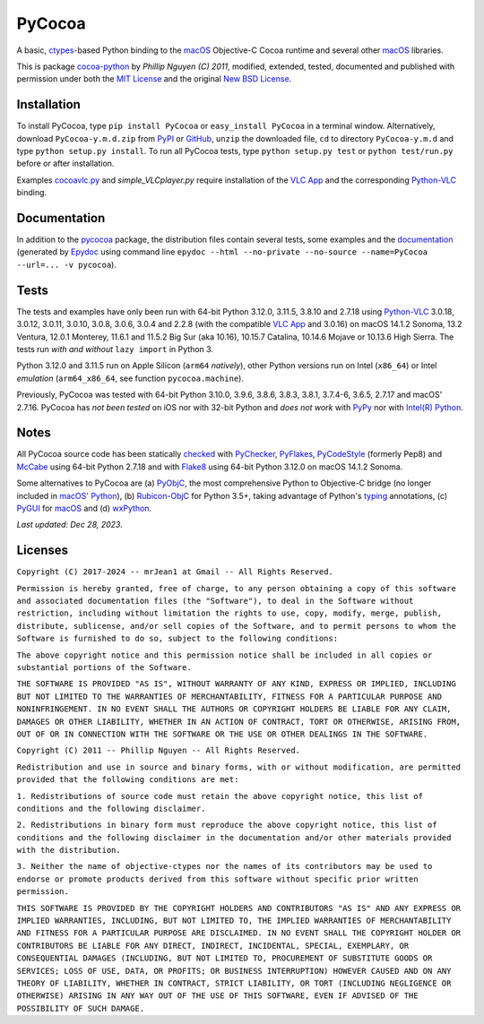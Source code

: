 =======
PyCocoa
=======

A basic, ctypes_-based Python binding to the macOS_ Objective-C Cocoa runtime and
several other macOS_ libraries.

This is package `cocoa-python`_ by *Phillip Nguyen (C) 2011*, modified, extended,
tested, documented and published with permission under both the `MIT License`_ and
the original `New BSD License`_.

Installation
============

To install PyCocoa, type ``pip install PyCocoa`` or ``easy_install PyCocoa`` in a
terminal window.  Alternatively, download ``PyCocoa-y.m.d.zip`` from PyPI_ or
GitHub_, ``unzip`` the downloaded file, ``cd`` to directory ``PyCocoa-y.m.d`` and
type ``python setup.py install``.  To run all PyCocoa tests, type
``python setup.py test`` or ``python test/run.py`` before or after installation.

Examples `cocoavlc.py`_ and *simple_VLCplayer.py* require installation of the
`VLC App`_ and the corresponding `Python-VLC`_ binding.

Documentation
=============

In addition to the pycocoa_ package, the distribution files contain several tests,
some examples and the documentation_ (generated by Epydoc_ using command line
``epydoc --html --no-private --no-source --name=PyCocoa --url=... -v pycocoa``).

Tests
=====

The tests and examples have only been run with 64-bit Python 3.12.0, 3.11.5, 3.8.10
and 2.7.18 using `Python-VLC`_ 3.0.18, 3.0.12, 3.0.11, 3.0.10, 3.0.8, 3.0.6, 3.0.4
and 2.2.8 (with the compatible `VLC App`_ and 3.0.16) on macOS 14.1.2 Sonoma, 13.2
Ventura, 12.0.1 Monterey, 11.6.1 and 11.5.2 Big Sur (aka 10.16), 10.15.7 Catalina,
10.14.6 Mojave or 10.13.6 High Sierra.  The tests run *with and without*
``lazy import`` in Python 3.

Python 3.12.0 and 3.11.5 run on Apple Silicon (``arm64`` *natively*), other Python
versions run on Intel (``x86_64``) or Intel *emulation* (``arm64_x86_64``, see
function ``pycocoa.machine``).

Previously, PyCocoa was tested with 64-bit Python 3.10.0, 3.9.6, 3.8.6, 3.8.3, 3.8.1,
3.7.4-6, 3.6.5, 2.7.17 and macOS\' 2.7.16.  PyCocoa has *not been tested* on iOS nor
with 32-bit Python and *does not work* with PyPy_ nor with `Intel(R) Python`_.

Notes
=====

All PyCocoa source code has been statically checked_ with PyChecker_, PyFlakes_,
PyCodeStyle_ (formerly Pep8) and McCabe_ using 64-bit Python 2.7.18 and with
Flake8_ using 64-bit Python 3.12.0 on macOS 14.1.2 Sonoma.

Some alternatives to PyCocoa are (a) PyObjC_, the most comprehensive Python to
Objective-C bridge (no longer included in `macOS\' Python`_), (b) `Rubicon-ObjC`_
for Python 3.5+, taking advantage of Python\'s typing_ annotations, (c) PyGUI_
for macOS_ and (d) wxPython_.


*Last updated: Dec 28, 2023.*

.. image:: https://Img.Shields.io/pypi/pyversions/PyCocoa.svg?label=Python
  :target: https://PyPI.org/project/PyCocoa
.. image:: https://Img.Shields.io/pypi/v/PyCocoa.svg?label=PyPI
  :target: https://PyPI.org/project/PyCocoa
.. image:: https://Img.Shields.io/pypi/wheel/PyCocoa.svg
  :target: https://PyPI.org/project/PyCocoa/#files
.. image:: https://Img.Shields.io/pypi/l/PyCocoa.svg
  :target: https://PyPI.org/project/PyCocoa

.. _checked: https://GitHub.com/ActiveState/code/tree/master/recipes/Python/546532_PyChecker_postprocessor
.. _cocoa-python: https://GitHub.com/phillip-nguyen/cocoa-python
.. _cocoavlc.py: https://GitHub.com/oaubert/python-vlc/tree/master/examples
.. _ctypes: https://Docs.Python.org/2.7/library/ctypes.html
.. _documentation: https://mrJean1.GitHub.io/PyCocoa
.. _Epydoc: https://PyPI.org/project/epydoc
.. _Flake8: https://PyPI.org/project/flake8
.. _GitHub: https://GitHub.com/mrJean1/PyCocoa
.. _Intel(R) Python: https://Software.Intel.com/en-us/distribution-for-python
.. _macOS: https://WikiPedia.org/wiki/MacOS
.. _macOS' Python: https://WikiPedia.org/wiki/PyObjC#History
.. _McCabe: https://PyPI.org/project/mccabe
.. _MIT License: https://OpenSource.org/licenses/MIT
.. _New BSD License: https://OpenSource.org/licenses/BSD-3-Clause
.. _PyChecker: https://PyPI.org/project/pychecker
.. _pycocoa: https://PyPI.org/project/PyCocoa
.. _PyCodeStyle: https://PyPI.org/project/pycodestyle
.. _PyFlakes: https://PyPI.org/project/pyflakes
.. _PyGUI: https://CoSC.Canterbury.AC.NZ/greg.ewing/python_gui
.. _PyObjC: https://PyPI.org/project/pyobjc
.. _PyPI: https://PyPI.org/project/PyCocoa
.. _PyPy: https://PyPy.org
.. _Rubicon-ObjC: https://PyPI.org/project/rubicon-objc
.. _typing: https://Docs.Python.org/3/library/typing.html
.. _Python-VLC: https://PyPI.org/project/python-vlc
.. _VLC App: https://www.VideoLan.org/vlc/download-macosx.html
.. _wxPython: https://wxPython.org/pages/overview/index.html

Licenses
========

``Copyright (C) 2017-2024 -- mrJean1 at Gmail -- All Rights Reserved.``

``Permission is hereby granted, free of charge, to any person obtaining a
copy of this software and associated documentation files (the "Software"),
to deal in the Software without restriction, including without limitation
the rights to use, copy, modify, merge, publish, distribute, sublicense,
and/or sell copies of the Software, and to permit persons to whom the
Software is furnished to do so, subject to the following conditions:``

``The above copyright notice and this permission notice shall be included
in all copies or substantial portions of the Software.``

``THE SOFTWARE IS PROVIDED "AS IS", WITHOUT WARRANTY OF ANY KIND, EXPRESS
OR IMPLIED, INCLUDING BUT NOT LIMITED TO THE WARRANTIES OF MERCHANTABILITY,
FITNESS FOR A PARTICULAR PURPOSE AND NONINFRINGEMENT. IN NO EVENT SHALL
THE AUTHORS OR COPYRIGHT HOLDERS BE LIABLE FOR ANY CLAIM, DAMAGES OR
OTHER LIABILITY, WHETHER IN AN ACTION OF CONTRACT, TORT OR OTHERWISE,
ARISING FROM, OUT OF OR IN CONNECTION WITH THE SOFTWARE OR THE USE OR
OTHER DEALINGS IN THE SOFTWARE.``


``Copyright (C) 2011 -- Phillip Nguyen -- All Rights Reserved.``

``Redistribution and use in source and binary forms, with or without
modification, are permitted provided that the following conditions
are met:``

``1. Redistributions of source code must retain the above copyright
notice, this list of conditions and the following disclaimer.``

``2. Redistributions in binary form must reproduce the above copyright
notice, this list of conditions and the following disclaimer in the
documentation and/or other materials provided with the distribution.``

``3. Neither the name of objective-ctypes nor the names of its
contributors may be used to endorse or promote products derived from
this software without specific prior written permission.``

``THIS SOFTWARE IS PROVIDED BY THE COPYRIGHT HOLDERS AND CONTRIBUTORS
"AS IS" AND ANY EXPRESS OR IMPLIED WARRANTIES, INCLUDING, BUT NOT
LIMITED TO, THE IMPLIED WARRANTIES OF MERCHANTABILITY AND FITNESS
FOR A PARTICULAR PURPOSE ARE DISCLAIMED. IN NO EVENT SHALL THE
COPYRIGHT HOLDER OR CONTRIBUTORS BE LIABLE FOR ANY DIRECT, INDIRECT,
INCIDENTAL, SPECIAL, EXEMPLARY, OR CONSEQUENTIAL DAMAGES (INCLUDING,
BUT NOT LIMITED TO, PROCUREMENT OF SUBSTITUTE GOODS OR SERVICES;
LOSS OF USE, DATA, OR PROFITS; OR BUSINESS INTERRUPTION) HOWEVER
CAUSED AND ON ANY THEORY OF LIABILITY, WHETHER IN CONTRACT, STRICT
LIABILITY, OR TORT (INCLUDING NEGLIGENCE OR OTHERWISE) ARISING IN
ANY WAY OUT OF THE USE OF THIS SOFTWARE, EVEN IF ADVISED OF THE
POSSIBILITY OF SUCH DAMAGE.``


